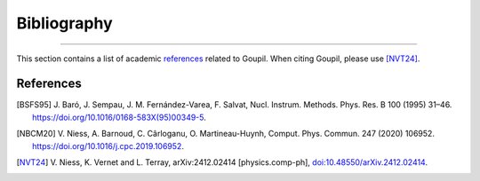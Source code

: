 Bibliography
============

.. _bibliography:

----

This section contains a list of academic `references`_ related to Goupil. When
citing Goupil, please use [NVT24]_.


References
----------

.. [BSFS95] J. Baró, J. Sempau, J. M. Fernández-Varea, F. Salvat, Nucl.
   Instrum. Methods. Phys. Res. B 100 (1995) 31–46.
   https://doi.org/10.1016/0168-583X(95)00349-5.

.. [NBCM20] V. Niess, A. Barnoud, C. Cârloganu, O. Martineau-Huynh, Comput.
   Phys. Commun. 247 (2020) 106952.
   https://doi.org/10.1016/j.cpc.2019.106952.

.. [NVT24] V. Niess, K. Vernet and L. Terray, arXiv:2412.02414 [physics.comp-ph],
   `doi:10.48550/arXiv.2412.02414 <https://doi.org/10.48550/arXiv.2412.02414>`_.

